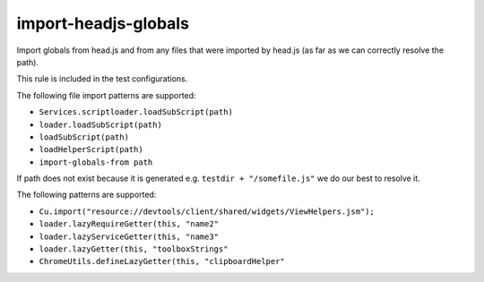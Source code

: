 import-headjs-globals
=====================

Import globals from head.js and from any files that were imported by
head.js (as far as we can correctly resolve the path).

This rule is included in the test configurations.

The following file import patterns are supported:

-  ``Services.scriptloader.loadSubScript(path)``
-  ``loader.loadSubScript(path)``
-  ``loadSubScript(path)``
-  ``loadHelperScript(path)``
-  ``import-globals-from path``

If path does not exist because it is generated e.g.
``testdir + "/somefile.js"`` we do our best to resolve it.

The following patterns are supported:

-  ``Cu.import("resource://devtools/client/shared/widgets/ViewHelpers.jsm");``
-  ``loader.lazyRequireGetter(this, "name2"``
-  ``loader.lazyServiceGetter(this, "name3"``
-  ``loader.lazyGetter(this, "toolboxStrings"``
-  ``ChromeUtils.defineLazyGetter(this, "clipboardHelper"``
